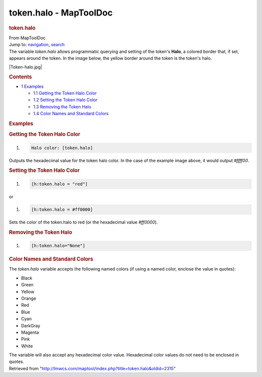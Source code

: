 =======================
token.halo - MapToolDoc
=======================

.. contents::
   :depth: 3
..

.. container:: noprint
   :name: mw-page-base

.. container:: noprint
   :name: mw-head-base

.. container:: mw-body
   :name: content

   .. container:: mw-indicators

   .. rubric:: token.halo
      :name: firstHeading
      :class: firstHeading

   .. container:: mw-body-content
      :name: bodyContent

      .. container::
         :name: siteSub

         From MapToolDoc

      .. container::
         :name: contentSub

      .. container:: mw-jump
         :name: jump-to-nav

         Jump to: `navigation <#mw-head>`__, `search <#p-search>`__

      .. container:: mw-content-ltr
         :name: mw-content-text

         The variable *token.halo* allows programmatic querying and
         setting of the token's **Halo**, a colored border that, if set,
         appears around the token. In the image below, the yellow border
         around the token is the token's halo.

         |Token-halo.jpg|

         .. container:: toc
            :name: toc

            .. container::
               :name: toctitle

               .. rubric:: Contents
                  :name: contents

            -  `1 Examples <#Examples>`__

               -  `1.1 Getting the Token Halo
                  Color <#Getting_the_Token_Halo_Color>`__
               -  `1.2 Setting the Token Halo
                  Color <#Setting_the_Token_Halo_Color>`__
               -  `1.3 Removing the Token
                  Halo <#Removing_the_Token_Halo>`__
               -  `1.4 Color Names and Standard
                  Colors <#Color_Names_and_Standard_Colors>`__

         .. rubric:: Examples
            :name: examples

         .. rubric:: Getting the Token Halo Color
            :name: getting-the-token-halo-color

         .. container:: mw-geshi mw-code mw-content-ltr

            .. container:: mtmacro source-mtmacro

               #. .. code-block:: none

                     Halo color: [token.halo]

         Outputs the hexadecimal value for the token halo color. In the
         case of the example image above, it would output *#ffff00*.

         .. rubric:: Setting the Token Halo Color
            :name: setting-the-token-halo-color

         .. container:: mw-geshi mw-code mw-content-ltr

            .. container:: mtmacro source-mtmacro

               #. .. code-block:: none

                     [h:token.halo = "red"]

         or

         .. container:: mw-geshi mw-code mw-content-ltr

            .. container:: mtmacro source-mtmacro

               #. .. code-block:: none

                     [h:token.halo = #ff0000]

         Sets the color of the token.halo to red (or the hexadecimal
         value *#ff0000*).

         .. rubric:: Removing the Token Halo
            :name: removing-the-token-halo

         .. container:: mw-geshi mw-code mw-content-ltr

            .. container:: mtmacro source-mtmacro

               #. .. code-block:: none

                     [h:token.halo="None"]

         .. rubric:: Color Names and Standard Colors
            :name: color-names-and-standard-colors

         The *token.halo* variable accepts the following named colors
         (if using a named color, enclose the value in quotes):

         -  Black
         -  Green
         -  Yellow
         -  Orange
         -  Red
         -  Blue
         -  Cyan
         -  DarkGray
         -  Magenta
         -  Pink
         -  White

         The variable will also accept any hexadecimal color value.
         Hexadecimal color values do not need to be enclosed in quotes.

      .. container:: printfooter

         Retrieved from
         "http://lmwcs.com/maptool/index.php?title=token.halo&oldid=2315"

